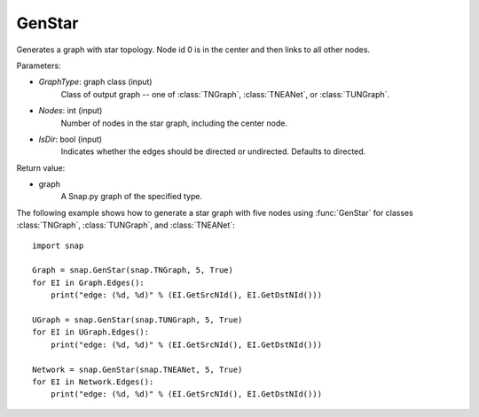 GenStar
'''''''''''

.. function:: GenStar (GraphType, Nodes, IsDir=True)

Generates a graph with star topology. Node id 0 is in the center and then links to all other nodes.

Parameters:

- *GraphType*: graph class (input)
    Class of output graph -- one of :class:`TNGraph`, :class:`TNEANet`, or :class:`TUNGraph`.

- *Nodes*: int (input)
    Number of nodes in the star graph, including the center node.

- *IsDir*: bool (input)
    Indicates whether the edges should be directed or undirected. Defaults to directed. 

Return value:

- graph
    A Snap.py graph of the specified type.


The following example shows how to generate a star graph with five nodes using :func:`GenStar` for classes :class:`TNGraph`, :class:`TUNGraph`, and :class:`TNEANet`::

    import snap

    Graph = snap.GenStar(snap.TNGraph, 5, True)
    for EI in Graph.Edges():
        print("edge: (%d, %d)" % (EI.GetSrcNId(), EI.GetDstNId()))

    UGraph = snap.GenStar(snap.TUNGraph, 5, True)
    for EI in UGraph.Edges():
        print("edge: (%d, %d)" % (EI.GetSrcNId(), EI.GetDstNId()))

    Network = snap.GenStar(snap.TNEANet, 5, True)
    for EI in Network.Edges():
        print("edge: (%d, %d)" % (EI.GetSrcNId(), EI.GetDstNId()))
